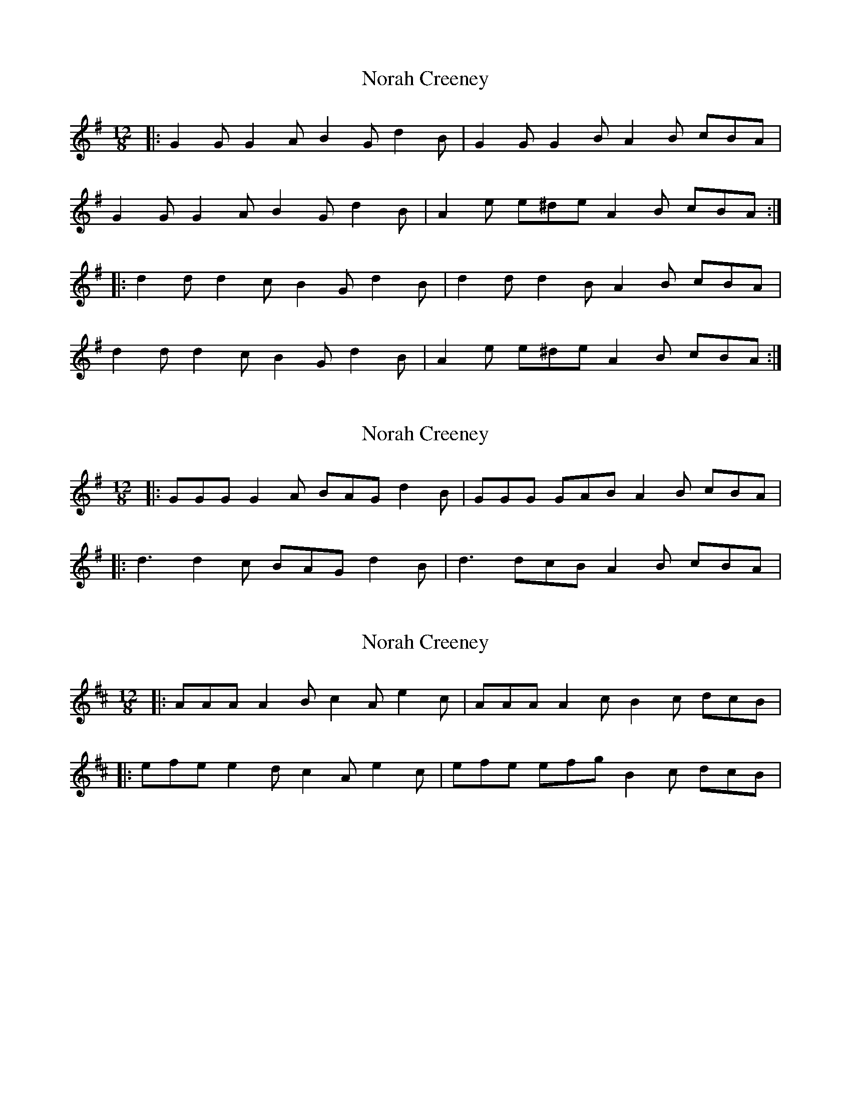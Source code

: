 X: 1
T: Norah Creeney
Z: nils petersen
S: https://thesession.org/tunes/6648#setting6648
R: slide
M: 12/8
L: 1/8
K: Gmaj
|:G2G G2A B2G d2B|G2G G2B A2B cBA|
G2G G2A B2G d2B|A2e e^de A2B cBA:|
|:d2d d2c B2G d2B|d2d d2B A2B cBA|
d2d d2c B2G d2B |A2e e^de A2B cBA:|
X: 2
T: Norah Creeney
Z: bogman
S: https://thesession.org/tunes/6648#setting18303
R: slide
M: 12/8
L: 1/8
K: Gmaj
|: GGG G2A BAG d2B | GGG GAB A2B cBA ||: d3 d2c BAG d2B | d3 dcB A2B cBA |
X: 3
T: Norah Creeney
Z: bogman
S: https://thesession.org/tunes/6648#setting18304
R: slide
M: 12/8
L: 1/8
K: Amix
|: AAA A2B c2A e2c | AAA A2c B2c dcB ||: efe e2d c2A e2c | efe efg B2c dcB |

